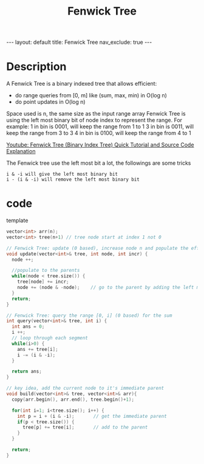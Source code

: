 #+title: Fenwick Tree

#+STARTUP: showall indent
#+STARTUP: hidestars
#+TOC: nil  ;; Disable table of contents by default
#+OPTIONS: toc:nil  ;; Disable TOC in HTML export

#+BEGIN_EXPORT html
---
layout: default
title: Fenwick Tree
nav_exclude: true
---
#+END_EXPORT


* Description
A Fenwick Tree is a binary indexed tree that allows efficient:
+ do range queries from [0, m] like (sum, max, min) in O(log n)
+ do point updates in O(log n)

Space used is n, the same size as the input range array
Fenwick Tree is using the left most binary bit of node index to represent the range.
For example:
1 in bin is 0001, will keep the range from 1 to 1
3 in bin is 0011, will keep the range from 3 to 3
4 in bin is 0100, will keep the range from 4 to 1


[[https://youtu.be/uSFzHCZ4E-8][Youtube: Fenwick Tree (Binary Index Tree) Quick Tutorial and Source Code Explanation]]

The Fenwick tree use the left most bit a lot, the followings are some tricks
#+begin_src
i & -i will give the left most binary bit
i - (i & -i) will remove the left most binary bit
#+end_src

* code
template
#+begin_src cpp
vector<int> arr(n);
vector<int> tree(n+1) // tree node start at index 1 not 0

// Fenwick Tree: update (0 based), increase node n and populate the effect to root
void update(vector<int>& tree, int node, int incr) {
  node ++;

  //populate to the parents
  while(node < tree.size()) {
    tree[node] += incr;
    node += (node & -node);    // go to the parent by adding the left most binary bit
  }
  return;
}

// Fenwick Tree: query the range [0, i] (0 based) for the sum
int query(vector<int>& tree, int i) {
  int ans = 0;
  i ++;
  // loop through each segment
  while(i>0) {
    ans += tree[i];
    i -= (i & -i);
  }

  return ans;
}

// key idea, add the current node to it's immediate parent
void build(vector<int>& tree, vector<int>& arr){
  copy(arr.begin(), arr.end(), tree.begin()+1);

  for(int i=1; i<tree.size(); i++) {
    int p = i + (i & -i);       // get the immediate parent
    if(p < tree.size()) {
      tree[p] += tree[i];       // add to the parent
    }
  }

  return;
}
#+end_src
